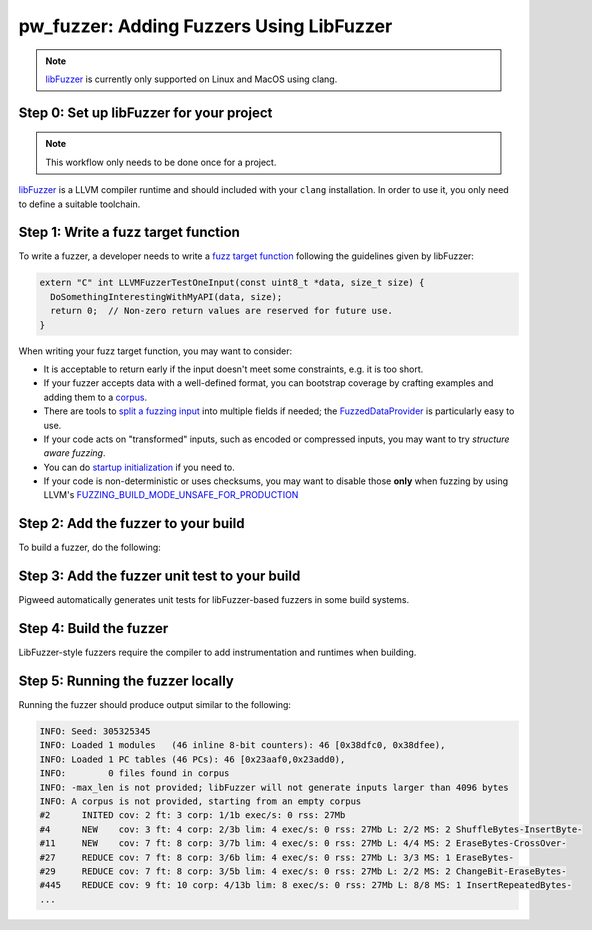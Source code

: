 .. _module-pw_fuzzer-guides-using_libfuzzer:

=========================================
pw_fuzzer: Adding Fuzzers Using LibFuzzer
=========================================
.. pigweed-module-subpage::
   :name: pw_fuzzer
   :tagline: Better C++ code through easier fuzzing

.. note::

  `libFuzzer`_ is currently only supported on Linux and MacOS using clang.

.. _module-pw_fuzzer-guides-using_libfuzzer-toolchain:

-----------------------------------------
Step 0: Set up libFuzzer for your project
-----------------------------------------
.. note::

   This workflow only needs to be done once for a project.

`libFuzzer`_ is a LLVM compiler runtime and should included with your ``clang``
installation. In order to use it, you only need to define a suitable toolchain.

.. tab-set::

   .. tab-item:: GN
      :sync: gn

      Use ``pw_toolchain_host_clang``, or derive a new toolchain from it.
      For example:

      .. code-block::

         import("$dir_pw_toolchain/host/target_toolchains.gni")

         my_toolchains = {
           ...
           clang_fuzz = {
             name = "my_clang_fuzz"
             forward_variables_from(pw_toolchain_host.clang_fuzz, "*", ["name"])
           }
           ...
         }

   .. tab-item:: CMake
      :sync: cmake

      LibFuzzer-style fuzzers are not currently supported by Pigweed when using
      CMake.

   .. tab-item:: Bazel
      :sync: bazel

      Include ``rules_fuzzing`` and its Abseil C++ dependency in your
      ``WORKSPACE`` file. For example:

      .. code-block::

         # Required by: rules_fuzzing.
         http_archive(
             name = "com_google_absl",
             sha256 = "3ea49a7d97421b88a8c48a0de16c16048e17725c7ec0f1d3ea2683a2a75adc21",
             strip_prefix = "abseil-cpp-20230125.0",
             urls = ["https://github.com/abseil/abseil-cpp/archive/refs/tags/20230125.0.tar.gz"],
         )

         # Set up rules for fuzz testing.
         http_archive(
             name = "rules_fuzzing",
             sha256 = "d9002dd3cd6437017f08593124fdd1b13b3473c7b929ceb0e60d317cb9346118",
             strip_prefix = "rules_fuzzing-0.3.2",
             urls = ["https://github.com/bazelbuild/rules_fuzzing/archive/v0.3.2.zip"],
         )

         load("@rules_fuzzing//fuzzing:repositories.bzl", "rules_fuzzing_dependencies")

         rules_fuzzing_dependencies()

         load("@rules_fuzzing//fuzzing:init.bzl", "rules_fuzzing_init")

         rules_fuzzing_init()

      Then, define the following build configuration in your ``.bazelrc`` file:

      .. code-block::

         build:asan-libfuzzer \
             --@rules_fuzzing//fuzzing:cc_engine=@rules_fuzzing//fuzzing/engines:libfuzzer
         build:asan-libfuzzer \
             --@rules_fuzzing//fuzzing:cc_engine_instrumentation=libfuzzer
         build:asan-libfuzzer --@rules_fuzzing//fuzzing:cc_engine_sanitizer=asan

------------------------------------
Step 1: Write a fuzz target function
------------------------------------
To write a fuzzer, a developer needs to write a `fuzz target function`_
following the guidelines given by libFuzzer:

.. code-block:: cpp

  extern "C" int LLVMFuzzerTestOneInput(const uint8_t *data, size_t size) {
    DoSomethingInterestingWithMyAPI(data, size);
    return 0;  // Non-zero return values are reserved for future use.
  }

When writing your fuzz target function, you may want to consider:

- It is acceptable to return early if the input doesn't meet some constraints,
  e.g. it is too short.
- If your fuzzer accepts data with a well-defined format, you can bootstrap
  coverage by crafting examples and adding them to a `corpus`_.
- There are tools to `split a fuzzing input`_ into multiple fields if needed;
  the `FuzzedDataProvider`_ is particularly easy to use.
- If your code acts on "transformed" inputs, such as encoded or compressed
  inputs, you may want to try `structure aware fuzzing`.
- You can do `startup initialization`_ if you need to.
- If your code is non-deterministic or uses checksums, you may want to disable
  those **only** when fuzzing by using LLVM's
  `FUZZING_BUILD_MODE_UNSAFE_FOR_PRODUCTION`_

------------------------------------
Step 2: Add the fuzzer to your build
------------------------------------
To build a fuzzer, do the following:

.. tab-set::

   .. tab-item:: GN
      :sync: gn

      Add the GN target to the module using ``pw_fuzzer`` GN template. If you
      wish to limit when the generated unit test is run, you can set
      ``enable_test_if`` in the same manner as ``enable_if`` for `pw_test`:

      .. code-block::

         # In $dir_my_module/BUILD.gn
         import("$dir_pw_fuzzer/fuzzer.gni")

         pw_fuzzer("my_fuzzer") {
           sources = [ "my_fuzzer.cc" ]
           deps = [ ":my_lib" ]
           enable_test_if = device_has_1m_flash
         }

      Add the fuzzer GN target to the module's group of fuzzers. Create this
      group if it does not exist.

      .. code-block::

         # In $dir_my_module/BUILD.gn
         group("fuzzers") {
           deps = [
             ...
             ":my_fuzzer",
           ]
         }

      Make sure this group is referenced from a top-level ``fuzzers`` target in
      your project, with the appropriate
      :ref:`fuzzing toolchain<module-pw_fuzzer-guides-using_libfuzzer-toolchain>`.
      For example:

      .. code-block::

         # In //BUILD.gn
         group("fuzzers") {
           deps = [
             ...
             "$dir_my_module:fuzzers(//my_toolchains:host_clang_fuzz)",
           ]
         }

   .. tab-item:: CMake
      :sync: cmake

      LibFuzzer-style fuzzers are not currently supported by Pigweed when using
      CMake.

   .. tab-item:: Bazel
      :sync: bazel

      Add a Bazel target to the module using the ``pw_cc_fuzz_test`` rule. For
      example:

      .. code-block::

         # In $dir_my_module/BUILD.bazel
         pw_cc_fuzz_test(
             name = "my_fuzzer",
             srcs = ["my_fuzzer.cc"],
             deps = [":my_lib"]
         )

----------------------------------------------
Step 3: Add the fuzzer unit test to your build
----------------------------------------------
Pigweed automatically generates unit tests for libFuzzer-based fuzzers in some
build systems.

.. tab-set::

   .. tab-item:: GN
      :sync: gn

      The generated unit test will be suffixed by ``_test`` and needs to be
      added to the module's test group. This test verifies the fuzzer can build
      and run, even when not being built in a
      :ref:`fuzzing toolchain<module-pw_fuzzer-guides-using_libfuzzer-toolchain>`.
      For example, for a fuzzer called ``my_fuzzer``, add the following:

      .. code-block::

         # In $dir_my_module/BUILD.gn
         pw_test_group("tests") {
           tests = [
             ...
             ":my_fuzzer_test",
           ]
         }

   .. tab-item:: CMake
      :sync: cmake

      LibFuzzer-style fuzzers are not currently supported by Pigweed when using
      CMake.

   .. tab-item:: Bazel
      :sync: bazel

      Fuzzer unit tests are not generated for Pigweed's Bazel build.

------------------------
Step 4: Build the fuzzer
------------------------
LibFuzzer-style fuzzers require the compiler to add instrumentation and
runtimes when building.

.. tab-set::

   .. tab-item:: GN
      :sync: gn

      Select a sanitizer runtime. See LLVM for `valid options`_.

      .. code-block:: sh

        $ gn gen out --args='pw_toolchain_SANITIZERS=["address"]'

      Some toolchains may set a default for fuzzers if none is specified. For
      example, `//targets/host:host_clang_fuzz` defaults to "address".

      Build the fuzzers using ``ninja`` directly.

      .. code-block:: sh

        $ ninja -C out fuzzers

   .. tab-item:: CMake
      :sync: cmake

      LibFuzzer-style fuzzers are not currently supported by Pigweed when using
      CMake.

   .. tab-item:: Bazel
      :sync: bazel

      Specify the `AddressSanitizer`_
      :ref:`fuzzing toolchain<module-pw_fuzzer-guides-using_libfuzzer-toolchain>`
      via a ``--config`` when building fuzzers.

      .. code-block:: sh

        $ bazel build //my_module:my_fuzzer --config=asan-libfuzzer

----------------------------------
Step 5: Running the fuzzer locally
----------------------------------
.. tab-set::

   .. tab-item:: GN
      :sync: gn

      The fuzzer binary will be in a subdirectory related to the toolchain.
      Additional `libFuzzer options`_ and `corpus`_ arguments can be passed on
      the command line. For example:

      .. code-block:: sh

        $ out/host_clang_fuzz/obj/my_module/bin/my_fuzzer -seed=1 path/to/corpus

      Additional `sanitizer flags`_ may be passed uisng environment variables.

   .. tab-item:: CMake
      :sync: cmake

      LibFuzzer-style fuzzers are not currently supported by Pigweed when using
      CMake.

   .. tab-item:: Bazel
      :sync: bazel

      Specify the `AddressSanitizer`_
      :ref:`fuzzing toolchain<module-pw_fuzzer-guides-using_libfuzzer-toolchain>`
      via a ``--config`` when building and running fuzzers. Additional
      `libFuzzer options`_ and `corpus`_ arguments can be passed on the command
      line. For example:

      .. code-block:: sh

        $ bazel run //my_module:my_fuzzer --config=asan-libfuzzer -- \
          -seed=1 path/to/corpus

Running the fuzzer should produce output similar to the following:

.. code-block::

   INFO: Seed: 305325345
   INFO: Loaded 1 modules   (46 inline 8-bit counters): 46 [0x38dfc0, 0x38dfee),
   INFO: Loaded 1 PC tables (46 PCs): 46 [0x23aaf0,0x23add0),
   INFO:        0 files found in corpus
   INFO: -max_len is not provided; libFuzzer will not generate inputs larger than 4096 bytes
   INFO: A corpus is not provided, starting from an empty corpus
   #2      INITED cov: 2 ft: 3 corp: 1/1b exec/s: 0 rss: 27Mb
   #4      NEW    cov: 3 ft: 4 corp: 2/3b lim: 4 exec/s: 0 rss: 27Mb L: 2/2 MS: 2 ShuffleBytes-InsertByte-
   #11     NEW    cov: 7 ft: 8 corp: 3/7b lim: 4 exec/s: 0 rss: 27Mb L: 4/4 MS: 2 EraseBytes-CrossOver-
   #27     REDUCE cov: 7 ft: 8 corp: 3/6b lim: 4 exec/s: 0 rss: 27Mb L: 3/3 MS: 1 EraseBytes-
   #29     REDUCE cov: 7 ft: 8 corp: 3/5b lim: 4 exec/s: 0 rss: 27Mb L: 2/2 MS: 2 ChangeBit-EraseBytes-
   #445    REDUCE cov: 9 ft: 10 corp: 4/13b lim: 8 exec/s: 0 rss: 27Mb L: 8/8 MS: 1 InsertRepeatedBytes-
   ...

.. TODO: b/282560789 - Add guides/improve_fuzzers.rst
.. TODO: b/281139237 - Add guides/continuous_fuzzing.rst
.. ----------
.. Next steps
.. ----------
.. Once you have created a fuzzer, you may want to:

.. * `Run it continuously on a fuzzing infrastructure <continuous_fuzzing>`_.
.. * `Measure its code coverage and improve it <improve_a_fuzzer>`_.


.. _AddressSanitizer: https://github.com/google/sanitizers/wiki/AddressSanitizer
.. _continuous_fuzzing: :ref:`module-pw_fuzzer-guides-continuous_fuzzing`
.. _corpus: https://llvm.org/docs/LibFuzzer.html#corpus
.. _fuzz target function: https://llvm.org/docs/LibFuzzer.html#fuzz-target
.. _FUZZING_BUILD_MODE_UNSAFE_FOR_PRODUCTION: https://llvm.org/docs/LibFuzzer.html#fuzzer-friendly-build-mode
.. _FuzzedDataProvider: https://github.com/llvm/llvm-project/blob/HEAD/compiler-rt/include/fuzzer/FuzzedDataProvider.h
.. _improve_fuzzers: :ref:`module-pw_fuzzer-guides-improve_fuzzers
.. _libFuzzer: https://llvm.org/docs/LibFuzzer.html
.. _libFuzzer options: https://llvm.org/docs/LibFuzzer.html#options
.. _sanitizer flags: https://github.com/google/sanitizers/wiki/SanitizerCommonFlags
.. _split a fuzzing input: https://github.com/google/fuzzing/blob/HEAD/docs/split-inputs.md
.. _startup initialization: https://llvm.org/docs/LibFuzzer.html#startup-initialization
.. _structure aware fuzzing: https://github.com/google/fuzzing/blob/HEAD/docs/structure-aware-fuzzing.md
.. _valid options: https://gcc.gnu.org/onlinedocs/gcc/Instrumentation-Options.html

